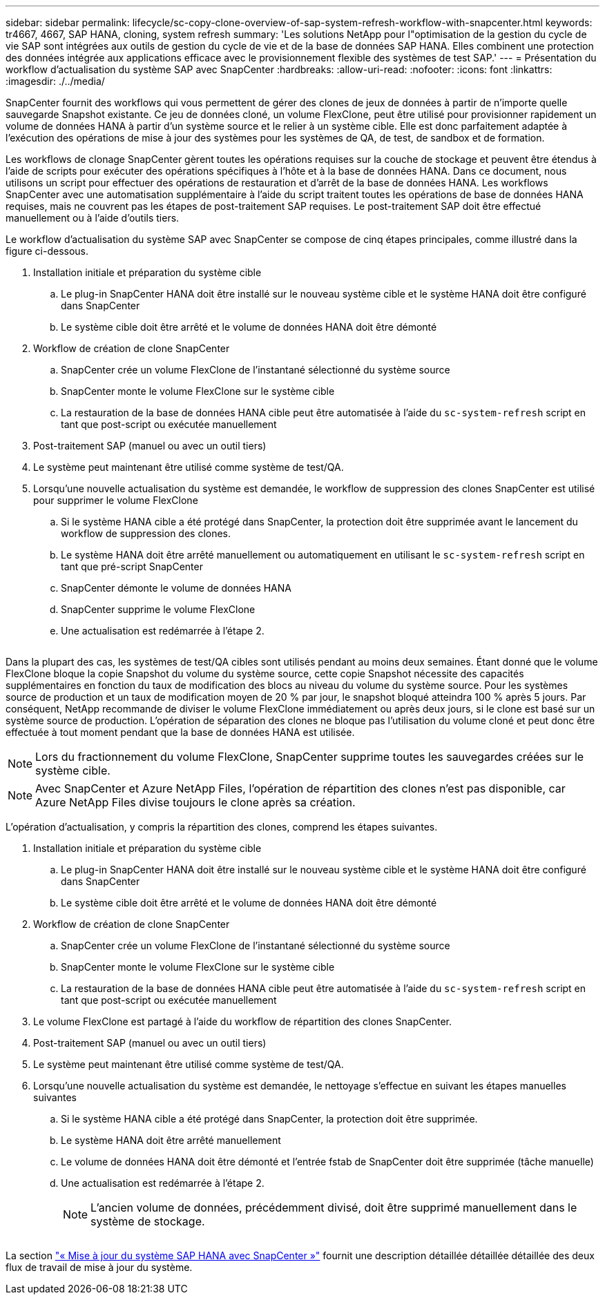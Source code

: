 ---
sidebar: sidebar 
permalink: lifecycle/sc-copy-clone-overview-of-sap-system-refresh-workflow-with-snapcenter.html 
keywords: tr4667, 4667, SAP HANA, cloning, system refresh 
summary: 'Les solutions NetApp pour l"optimisation de la gestion du cycle de vie SAP sont intégrées aux outils de gestion du cycle de vie et de la base de données SAP HANA. Elles combinent une protection des données intégrée aux applications efficace avec le provisionnement flexible des systèmes de test SAP.' 
---
= Présentation du workflow d'actualisation du système SAP avec SnapCenter
:hardbreaks:
:allow-uri-read: 
:nofooter: 
:icons: font
:linkattrs: 
:imagesdir: ./../media/


SnapCenter fournit des workflows qui vous permettent de gérer des clones de jeux de données à partir de n'importe quelle sauvegarde Snapshot existante. Ce jeu de données cloné, un volume FlexClone, peut être utilisé pour provisionner rapidement un volume de données HANA à partir d'un système source et le relier à un système cible. Elle est donc parfaitement adaptée à l'exécution des opérations de mise à jour des systèmes pour les systèmes de QA, de test, de sandbox et de formation.

Les workflows de clonage SnapCenter gèrent toutes les opérations requises sur la couche de stockage et peuvent être étendus à l'aide de scripts pour exécuter des opérations spécifiques à l'hôte et à la base de données HANA. Dans ce document, nous utilisons un script pour effectuer des opérations de restauration et d'arrêt de la base de données HANA. Les workflows SnapCenter avec une automatisation supplémentaire à l'aide du script traitent toutes les opérations de base de données HANA requises, mais ne couvrent pas les étapes de post-traitement SAP requises. Le post-traitement SAP doit être effectué manuellement ou à l'aide d'outils tiers.

Le workflow d'actualisation du système SAP avec SnapCenter se compose de cinq étapes principales, comme illustré dans la figure ci-dessous.

. Installation initiale et préparation du système cible
+
.. Le plug-in SnapCenter HANA doit être installé sur le nouveau système cible et le système HANA doit être configuré dans SnapCenter
.. Le système cible doit être arrêté et le volume de données HANA doit être démonté


. Workflow de création de clone SnapCenter
+
.. SnapCenter crée un volume FlexClone de l'instantané sélectionné du système source
.. SnapCenter monte le volume FlexClone sur le système cible
.. La restauration de la base de données HANA cible peut être automatisée à l'aide du `sc-system-refresh` script en tant que post-script ou exécutée manuellement


. Post-traitement SAP (manuel ou avec un outil tiers)
. Le système peut maintenant être utilisé comme système de test/QA.
. Lorsqu'une nouvelle actualisation du système est demandée, le workflow de suppression des clones SnapCenter est utilisé pour supprimer le volume FlexClone
+
.. Si le système HANA cible a été protégé dans SnapCenter, la protection doit être supprimée avant le lancement du workflow de suppression des clones.
.. Le système HANA doit être arrêté manuellement ou automatiquement en utilisant le `sc-system-refresh` script en tant que pré-script SnapCenter
.. SnapCenter démonte le volume de données HANA
.. SnapCenter supprime le volume FlexClone
.. Une actualisation est redémarrée à l'étape 2.




image:sc-copy-clone-image7.png[""]

Dans la plupart des cas, les systèmes de test/QA cibles sont utilisés pendant au moins deux semaines. Étant donné que le volume FlexClone bloque la copie Snapshot du volume du système source, cette copie Snapshot nécessite des capacités supplémentaires en fonction du taux de modification des blocs au niveau du volume du système source. Pour les systèmes source de production et un taux de modification moyen de 20 % par jour, le snapshot bloqué atteindra 100 % après 5 jours. Par conséquent, NetApp recommande de diviser le volume FlexClone immédiatement ou après deux jours, si le clone est basé sur un système source de production. L'opération de séparation des clones ne bloque pas l'utilisation du volume cloné et peut donc être effectuée à tout moment pendant que la base de données HANA est utilisée.


NOTE: Lors du fractionnement du volume FlexClone, SnapCenter supprime toutes les sauvegardes créées sur le système cible.


NOTE: Avec SnapCenter et Azure NetApp Files, l'opération de répartition des clones n'est pas disponible, car Azure NetApp Files divise toujours le clone après sa création.

L'opération d'actualisation, y compris la répartition des clones, comprend les étapes suivantes.

. Installation initiale et préparation du système cible
+
.. Le plug-in SnapCenter HANA doit être installé sur le nouveau système cible et le système HANA doit être configuré dans SnapCenter
.. Le système cible doit être arrêté et le volume de données HANA doit être démonté


. Workflow de création de clone SnapCenter
+
.. SnapCenter crée un volume FlexClone de l'instantané sélectionné du système source
.. SnapCenter monte le volume FlexClone sur le système cible
.. La restauration de la base de données HANA cible peut être automatisée à l'aide du `sc-system-refresh` script en tant que post-script ou exécutée manuellement


. Le volume FlexClone est partagé à l'aide du workflow de répartition des clones SnapCenter.
. Post-traitement SAP (manuel ou avec un outil tiers)
. Le système peut maintenant être utilisé comme système de test/QA.
. Lorsqu'une nouvelle actualisation du système est demandée, le nettoyage s'effectue en suivant les étapes manuelles suivantes
+
.. Si le système HANA cible a été protégé dans SnapCenter, la protection doit être supprimée.
.. Le système HANA doit être arrêté manuellement
.. Le volume de données HANA doit être démonté et l'entrée fstab de SnapCenter doit être supprimée (tâche manuelle)
.. Une actualisation est redémarrée à l'étape 2.
+

NOTE: L'ancien volume de données, précédemment divisé, doit être supprimé manuellement dans le système de stockage.





image:sc-copy-clone-image8.png[""]

La section link:sc-copy-clone-sap-hana-system-refresh-with-snapcenter.html["« Mise à jour du système SAP HANA avec SnapCenter »"] fournit une description détaillée détaillée détaillée des deux flux de travail de mise à jour du système.

